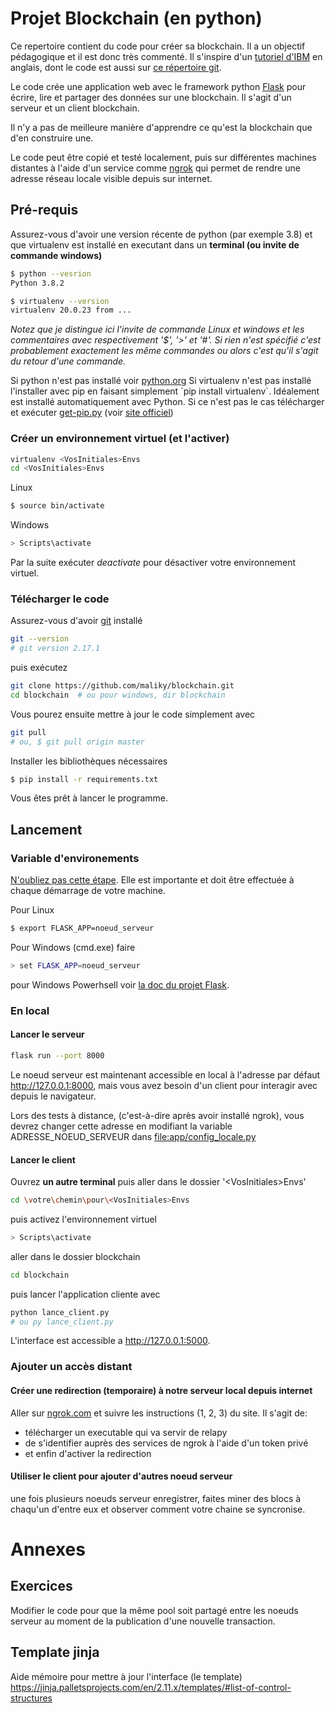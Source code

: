 #+EXPORT_FILE_NAME: README
#+EXPORT_LANGUAGE: fr
#+OPTIONS: H:6 \n:nil toc:3 creator:nil date:nil author:t num:nil broken-links:t ^:{}
# Use pandoc pour convertir en .md

* Projet Blockchain (en python) 
Ce repertoire contient du code pour créer sa blockchain. Il a un objectif pédagogique et il est donc très commenté.  Il s'inspire d'un  [[https://developer.ibm.com/technologies/blockchain/tutorials/develop-a-blockchain-application-from-scratch-in-python/][tutoriel d'IBM]]  en anglais, dont le code est aussi sur [[https://github.com/satwikkansal/python_blockchain_app/tree/master][ce répertoire git]].

Le code crée une application web avec le framework python [[https://palletsprojects.com/p/flask/][Flask]] pour écrire, lire et partager des données sur une blockchain.  Il s'agit d'un serveur et un client blockchain.

Il n'y a pas de meilleure manière d'apprendre ce qu'est la blockchain que d'en construire une.

Le code peut être copié et testé localement, puis sur différentes machines distantes à l'aide d'un service comme [[https://ngrok.com][ngrok]]  qui permet de rendre une adresse réseau locale visible depuis sur internet.


** Pré-requis 
Assurez-vous d'avoir une version récente de python (par exemple 3.8) et que virtualenv est installé en executant dans un *terminal (ou invite de commande windows)*
#+BEGIN_SRC bash  -i
$ python --vesrion
Python 3.8.2

$ virtualenv --version
virtualenv 20.0.23 from ...
#+END_SRC

/Notez que je distingue ici l'invite de commande Linux et windows et les commentaires avec respectivement '$',  '>' et '#'.  Si rien n'est spécifié c'est probablement exactement les même commandes ou alors c'est qu'il s'agit du retour d'une commande./

Si python n'est pas installé voir [[https://python.org][python.org]] 
Si virtualenv n'est pas installé l'installer avec pip en faisant simplement `pip install virtualenv`.   Idéalement est installé automatiquement avec Python.  Si ce n'est pas le cas télécharger et exécuter [[https://bootstrap.pypa.io/get-pip.py][get-pip.py]] (voir [[https://pip.pypa.io/en/stable/installing/][site officiel]])

*** Créer un environnement virtuel (et l'activer)

#+BEGIN_SRC bash  -i
virtualenv <VosInitiales>Envs
cd <VosInitiales>Envs
#+END_SRC

Linux
#+BEGIN_SRC bash  -i
$ source bin/activate
#+END_SRC

Windows
#+BEGIN_SRC bash  -i
> Scripts\activate
#+END_SRC

Par la suite exécuter /deactivate/ pour désactiver votre environnement virtuel.


*** Télécharger le code
    Assurez-vous d'avoir [[https://git-scm.com/download/win][git]] installé 
#+BEGIN_SRC bash  -i
git --version
# git version 2.17.1
#+END_SRC

puis exécutez

#+BEGIN_SRC bash  -i
git clone https://github.com/maliky/blockchain.git
cd blockchain  # ou pour windows, dir blockchain
#+END_SRC

Vous pourez ensuite mettre à jour le code simplement avec
#+BEGIN_SRC bash  -i
git pull 
# ou, $ git pull origin master
#+END_SRC

Installer les bibliothèques nécessaires
#+BEGIN_SRC bash  -i
$ pip install -r requirements.txt
#+END_SRC

Vous êtes prêt à lancer le programme.

** Lancement

*** Variable d'environements
_N'oubliez pas cette étape_.  Elle est importante et doit être effectuée à chaque démarrage de votre machine.

Pour Linux
#+BEGIN_SRC bash  -i
$ export FLASK_APP=noeud_serveur
#+END_SRC

Pour Windows (cmd.exe) faire
#+BEGIN_SRC bash  -i
> set FLASK_APP=noeud_serveur
#+END_SRC

pour Windows Powerhsell voir [[https://flask.palletsprojects.com/en/1.1.x/cli/#application-discovery][la doc du projet Flask]].

*** En local
**** Lancer le serveur

#+BEGIN_SRC bash  -i
flask run --port 8000
#+END_SRC
Le noeud serveur est maintenant accessible en local à l'adresse par défaut http://127.0.0.1:8000, mais vous avez besoin d'un client pour interagir avec depuis le navigateur.

Lors des tests à distance, (c'est-à-dire après avoir installé ngrok), vous devrez changer cette adresse en modifiant la variable ADRESSE_NOEUD_SERVEUR dans [[file:app/config_locale.py]]

**** Lancer le client

Ouvrez *un autre terminal* puis aller dans le dossier '<VosInitiales>Envs'
#+BEGIN_SRC bash  -i
cd \votre\chemin\pour\<VosInitiales>Envs
#+END_SRC

puis activez l'environnement virtuel
#+BEGIN_SRC bash  -i
> Scripts\activate
#+END_SRC

aller dans le dossier blockchain

#+BEGIN_SRC bash  -i
cd blockchain
#+END_SRC

puis lancer l'application cliente avec

#+BEGIN_SRC bash  -i
python lance_client.py
# ou py lance_client.py
#+END_SRC

L'interface est accessible a [[http://127.0.0.1:5000][http://127.0.0.1:5000]].

*** Ajouter un accès distant

**** Créer une redirection (temporaire) à notre serveur local depuis internet
Aller sur [[https://ngrok.com][ngrok.com]] et suivre les instructions (1, 2, 3) du site.  Il s'agit de:
- télécharger un executable qui va servir de relapy
- de s'identifier auprès des services de ngrok à l'aide d'un token privé
- et enfin d'activer la redirection

**** Utiliser le client pour ajouter d'autres noeud serveur
une fois plusieurs noeuds serveur enregistrer, faites miner des blocs à chaqu'un d'entre eux et observer comment votre chaine se syncronise.


* Annexes

** Exercices                                                       
 Modifier le code pour que la même pool soit partagé entre les noeuds serveur au moment de la publication d'une nouvelle transaction.

** Template jinja                                                        
Aide mémoire pour mettre à jour l'interface (le template)   https://jinja.palletsprojects.com/en/2.11.x/templates/#list-of-control-structures

